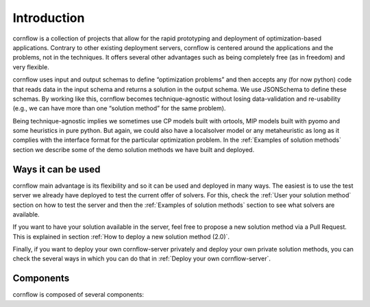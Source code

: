 .. _introduction-label:

Introduction
============

.. image:: https://img.shields.io/github/actions/workflow/status/baobabsoluciones/cornflow/build_docs.yml?label=docs&logo=github&style=for-the-badge
  :alt: GitHub Workflow Status
  :target: https://github.com/baobabsoluciones/cornflow/actions

.. image:: https://img.shields.io/pypi/v/cornflow?label=cornflow&style=for-the-badge
  :alt: PyPI
  :target: https://pypi.python.org/pypi/cornflow

.. image:: https://img.shields.io/pypi/v/cornflow-client?label=cornflow-client&style=for-the-badge
  :alt: PyPI
  :target: https://pypi.python.org/pypi/cornflow-client

.. image:: https://img.shields.io/pypi/l/cornflow-client?color=blue&style=for-the-badge
  :alt: PyPI - License
  :target: https://github.com/baobabsoluciones/cornflow/blob/master/LICENSE

.. image:: https://img.shields.io/codecov/c/gh/baobabsoluciones/cornflow?flag=server-tests&label=cornflow&logo=codecov&logoColor=white&style=for-the-badge&token=H14UGPUQVL
   :alt: Codecov
   :target: https://app.codecov.io/gh/baobabsoluciones/cornflow

.. image:: https://img.shields.io/codecov/c/gh/baobabsoluciones/cornflow?flag=client-tests&label=client&logo=codecov&logoColor=white&style=for-the-badge&token=H14UGPUQVL
   :alt: Codecov
   :target: https://app.codecov.io/gh/baobabsoluciones/cornflow

.. image:: https://img.shields.io/codecov/c/gh/baobabsoluciones/cornflow?flag=dags-tests&label=dags&logo=codecov&logoColor=white&style=for-the-badge&token=H14UGPUQVL
   :alt: Codecov
   :target: https://app.codecov.io/gh/baobabsoluciones/cornflow


cornflow is a collection of projects that allow for the rapid prototyping and deployment of optimization-based applications. Contrary to other existing deployment servers, cornflow is centered around the applications and the problems, not in the techniques. It offers several other advantages such as being completely free (as in freedom) and very flexible.

cornflow uses input and output schemas to define “optimization problems” and then accepts any (for now python) code that reads data in the input schema and returns a solution in the output schema. We use JSONSchema to define these schemas. By working like this, cornflow becomes technique-agnostic without losing data-validation and re-usability (e.g., we can have more than one “solution method” for the same problem).

Being technique-agnostic implies we sometimes use CP models built with ortools, MIP models built with pyomo and some heuristics in pure python. But again, we could also have a localsolver model or any metaheuristic as long as it complies with the interface format for the particular optimization problem. In the :ref:`Examples of solution methods` section we describe some of the demo solution methods we have built and deployed.


Ways it can be used
---------------------

cornflow main advantage is its flexibility and so it can be used and deployed in many ways. The easiest is to use the test server we already have deployed to test the current offer of solvers. For this, check the :ref:`User your solution method` section on how to test the server and then the :ref:`Examples of solution methods` section to see what solvers are available.

If you want to have your solution available in the server, feel free to propose a new solution method via a Pull Request. This is explained in section :ref:`How to deploy a new solution method (2.0)`.

Finally, if you want to deploy your own cornflow-server privately and deploy your own private solution methods, you can check the several ways in which you can do that in :ref:`Deploy your own cornflow-server`.

Components
-----------

cornflow is composed of several components:

.. grid:: 1 1 2 2
  :padding: 2
  :gutter: 2

  .. grid-item-card:: cornflow server

    The cornflow server is the main component of the system. It is a Flask application that exposes a REST API to interact with the system. It is the component that receives the optimization problems and returns the solutions. It is also the component that manages the optimization problems and the solution methods.

  .. grid-item-card:: cornflow client

    The cornflow client is a python library that allows to interact with the cornflow server. It is the component that allows to create and manage optimization problems and solution methods.

  .. grid-item-card:: cornflow dags

    The cornflow dags are a collection of airflow DAGs that represent the developed models and their solution methods. These models are deployed on Airflow and can be consumed by demand by cornflow server and therefore by the client.

  .. grid-item-card:: airflow

    Airflow is a platform to programmatically author, schedule and monitor workflows. It is the component that allows to deploy the the solution methods and to be able to consume them by demand.
